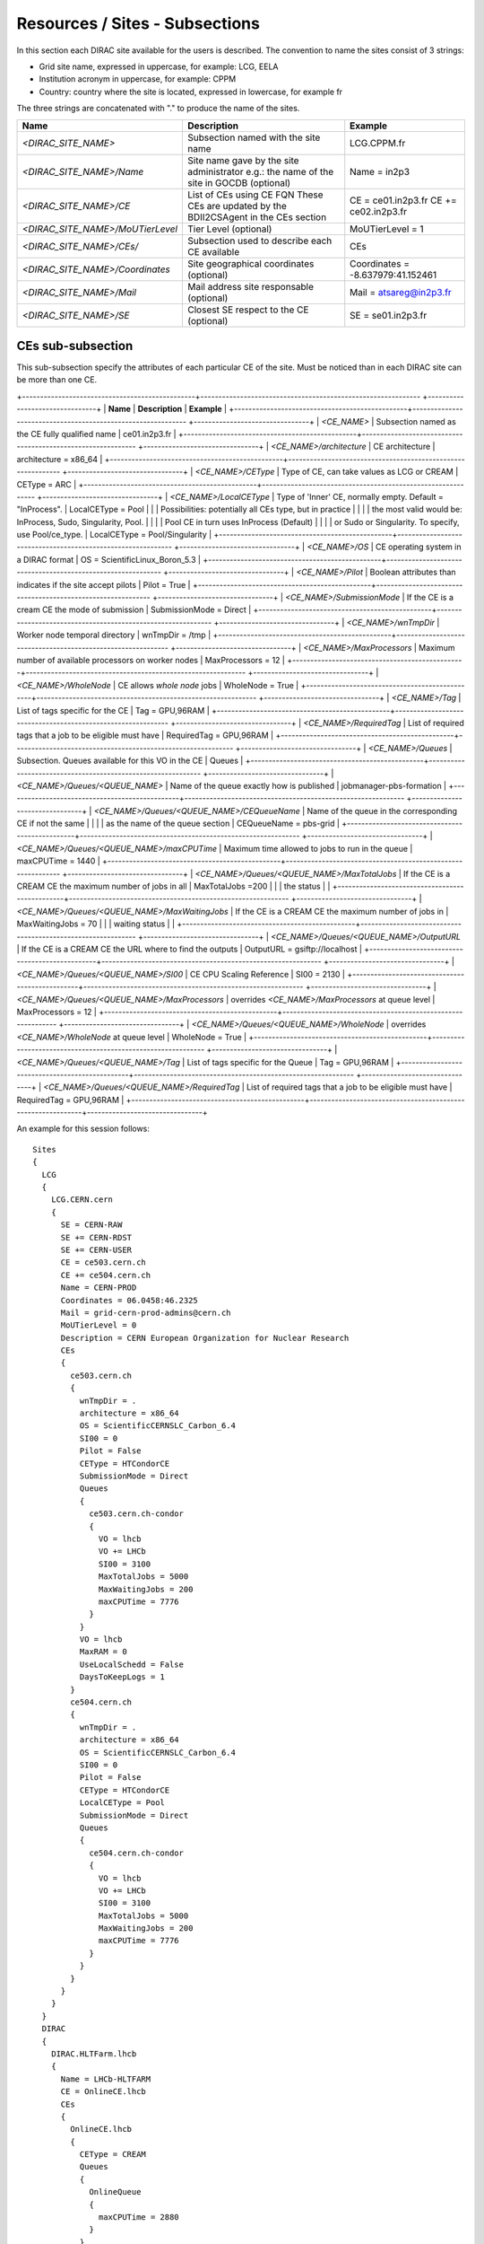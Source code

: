 .. _cs-site:

Resources / Sites - Subsections
===============================

In this section each DIRAC site available for the users is described. The convention to name the sites consist of 3 strings:

- Grid site name, expressed in uppercase, for example: LCG, EELA
- Institution acronym in uppercase, for example: CPPM
- Country: country where the site is located, expressed in lowercase, for example fr

The three strings are concatenated with "." to produce the name of the sites.

+------------------------------------+-----------------------------------------------+-----------------------------------+
| **Name**                           | **Description**                               | **Example**                       |
+------------------------------------+-----------------------------------------------+-----------------------------------+
| *<DIRAC_SITE_NAME>*                | Subsection named with the site name           | LCG.CPPM.fr                       |
+------------------------------------+-----------------------------------------------+-----------------------------------+
| *<DIRAC_SITE_NAME>/Name*           | Site name gave by the site administrator      | Name = in2p3                      |
|                                    | e.g.: the name of the site in GOCDB (optional)|                                   |
+------------------------------------+-----------------------------------------------+-----------------------------------+
| *<DIRAC_SITE_NAME>/CE*             | List of CEs using CE FQN                      | CE = ce01.in2p3.fr                |
|                                    | These CEs are updated by the BDII2CSAgent     | CE += ce02.in2p3.fr               |
|                                    | in the CEs section                            |                                   |
+------------------------------------+-----------------------------------------------+-----------------------------------+
| *<DIRAC_SITE_NAME>/MoUTierLevel*   | Tier Level (optional)                         | MoUTierLevel = 1                  |
+------------------------------------+-----------------------------------------------+-----------------------------------+
| *<DIRAC_SITE_NAME>/CEs/*           | Subsection used to describe each CE available | CEs                               |
+------------------------------------+-----------------------------------------------+-----------------------------------+
| *<DIRAC_SITE_NAME>/Coordinates*    | Site geographical coordinates (optional)      | Coordinates = -8.637979:41.152461 |
+------------------------------------+-----------------------------------------------+-----------------------------------+
| *<DIRAC_SITE_NAME>/Mail*           | Mail address site responsable (optional)      | Mail = atsareg@in2p3.fr           |
+------------------------------------+-----------------------------------------------+-----------------------------------+
| *<DIRAC_SITE_NAME>/SE*             | Closest SE respect to the CE (optional)       | SE = se01.in2p3.fr                |
+------------------------------------+-----------------------------------------------+-----------------------------------+


CEs  sub-subsection
-------------------

This sub-subsection specify the attributes of each particular CE of the site. Must be noticed than in each DIRAC site can be more than one CE.

+------------------------------------------------+------------------------------------------------------------- +--------------------------------+
| **Name**                                       | **Description**                                              | **Example**                    |
+------------------------------------------------+------------------------------------------------------------- +--------------------------------+
| *<CE_NAME>*                                    | Subsection named as the CE fully qualified name              | ce01.in2p3.fr                  |
+------------------------------------------------+------------------------------------------------------------- +--------------------------------+
| *<CE_NAME>/architecture*                       | CE architecture                                              | architecture = x86_64          |
+------------------------------------------------+------------------------------------------------------------- +--------------------------------+
| *<CE_NAME>/CEType*                             | Type of CE, can take values as LCG or CREAM                  | CEType = ARC                   |
+------------------------------------------------+------------------------------------------------------------- +--------------------------------+
| *<CE_NAME>/LocalCEType*                        | Type of 'Inner' CE, normally empty. Default = "InProcess".   | LocalCEType = Pool             |
|                                                | Possibilities: potentially all CEs type, but in practice     |                                |
|                                                | the most valid would be: InProcess, Sudo, Singularity, Pool. |                                |
|                                                | Pool CE in turn uses InProcess (Default)                     |                                |
|                                                | or Sudo or Singularity. To specify, use Pool/ce_type.        | LocalCEType = Pool/Singularity |
+------------------------------------------------+------------------------------------------------------------- +--------------------------------+
| *<CE_NAME>/OS*                                 | CE operating system in a DIRAC format                        | OS = ScientificLinux_Boron_5.3 |
+------------------------------------------------+------------------------------------------------------------- +--------------------------------+
| *<CE_NAME>/Pilot*                              | Boolean attributes than indicates if the site accept pilots  | Pilot = True                   |
+------------------------------------------------+------------------------------------------------------------- +--------------------------------+
| *<CE_NAME>/SubmissionMode*                     | If the CE is a cream CE the mode of submission               | SubmissionMode = Direct        |
+------------------------------------------------+------------------------------------------------------------- +--------------------------------+
| *<CE_NAME>/wnTmpDir*                           | Worker node temporal directory                               | wnTmpDir = /tmp                |
+------------------------------------------------+------------------------------------------------------------- +--------------------------------+
| *<CE_NAME>/MaxProcessors*                      | Maximum number of available processors on worker nodes       | MaxProcessors = 12             |
+------------------------------------------------+------------------------------------------------------------- +--------------------------------+
| *<CE_NAME>/WholeNode*                          | CE allows *whole node* jobs                                  | WholeNode = True               |
+------------------------------------------------+------------------------------------------------------------- +--------------------------------+
| *<CE_NAME>/Tag*                                | List of tags specific for the CE                             | Tag = GPU,96RAM                |
+------------------------------------------------+------------------------------------------------------------- +--------------------------------+
| *<CE_NAME>/RequiredTag*                        | List of required tags that a job to be eligible must have    | RequiredTag = GPU,96RAM        |
+------------------------------------------------+------------------------------------------------------------- +--------------------------------+
| *<CE_NAME>/Queues*                             | Subsection. Queues available for this VO in the CE           | Queues                         |
+------------------------------------------------+------------------------------------------------------------- +--------------------------------+
| *<CE_NAME>/Queues/<QUEUE_NAME>*                | Name of the queue exactly how is published                   | jobmanager-pbs-formation       |
+------------------------------------------------+------------------------------------------------------------- +--------------------------------+
| *<CE_NAME>/Queues/<QUEUE_NAME>/CEQueueName*    | Name of the queue in the corresponding CE if not the same    |                                |
|                                                | as the name of the queue section                             | CEQueueName = pbs-grid         |
+------------------------------------------------+------------------------------------------------------------- +--------------------------------+
| *<CE_NAME>/Queues/<QUEUE_NAME>/maxCPUTime*     | Maximum time allowed to jobs to run in the queue             | maxCPUTime = 1440              |
+------------------------------------------------+------------------------------------------------------------- +--------------------------------+
| *<CE_NAME>/Queues/<QUEUE_NAME>/MaxTotalJobs*   | If the CE is a CREAM CE the maximum number of jobs in all    | MaxTotalJobs =200              |
|                                                | the status                                                   |                                |
+------------------------------------------------+------------------------------------------------------------- +--------------------------------+
| *<CE_NAME>/Queues/<QUEUE_NAME>/MaxWaitingJobs* | If the CE is a CREAM CE the maximum number of jobs in        | MaxWaitingJobs = 70            |
|                                                | waiting status                                               |                                |
+------------------------------------------------+------------------------------------------------------------- +--------------------------------+
| *<CE_NAME>/Queues/<QUEUE_NAME>/OutputURL*      | If the CE is a CREAM CE the URL where to find the outputs    | OutputURL = gsiftp://localhost |
+------------------------------------------------+------------------------------------------------------------- +--------------------------------+
| *<CE_NAME>/Queues/<QUEUE_NAME>/SI00*           | CE CPU Scaling Reference                                     | SI00 = 2130                    |
+------------------------------------------------+------------------------------------------------------------- +--------------------------------+
| *<CE_NAME>/Queues/<QUEUE_NAME>/MaxProcessors*  | overrides *<CE_NAME>/MaxProcessors* at queue level           | MaxProcessors = 12             |
+------------------------------------------------+------------------------------------------------------------- +--------------------------------+
| *<CE_NAME>/Queues/<QUEUE_NAME>/WholeNode*      | overrides *<CE_NAME>/WholeNode* at queue level               | WholeNode = True               |
+------------------------------------------------+------------------------------------------------------------- +--------------------------------+
| *<CE_NAME>/Queues/<QUEUE_NAME>/Tag*            | List of tags specific for the Queue                          | Tag = GPU,96RAM                |
+------------------------------------------------+------------------------------------------------------------- +--------------------------------+
| *<CE_NAME>/Queues/<QUEUE_NAME>/RequiredTag*    | List of required tags that a job to be eligible must have    | RequiredTag = GPU,96RAM        |
+------------------------------------------------+-------------------------------------------------------------+--------------------------------+


An example for this session follows::

  Sites
  {
    LCG
    {
      LCG.CERN.cern
      {
        SE = CERN-RAW
        SE += CERN-RDST
        SE += CERN-USER
        CE = ce503.cern.ch
        CE += ce504.cern.ch
        Name = CERN-PROD
        Coordinates = 06.0458:46.2325
        Mail = grid-cern-prod-admins@cern.ch
        MoUTierLevel = 0
        Description = CERN European Organization for Nuclear Research
        CEs
        {
          ce503.cern.ch
          {
            wnTmpDir = .
            architecture = x86_64
            OS = ScientificCERNSLC_Carbon_6.4
            SI00 = 0
            Pilot = False
            CEType = HTCondorCE
            SubmissionMode = Direct
            Queues
            {
              ce503.cern.ch-condor
              {
                VO = lhcb
                VO += LHCb
                SI00 = 3100
                MaxTotalJobs = 5000
                MaxWaitingJobs = 200
                maxCPUTime = 7776
              }
            }
            VO = lhcb
            MaxRAM = 0
            UseLocalSchedd = False
            DaysToKeepLogs = 1
          }
          ce504.cern.ch
          {
            wnTmpDir = .
            architecture = x86_64
            OS = ScientificCERNSLC_Carbon_6.4
            SI00 = 0
            Pilot = False
            CEType = HTCondorCE
            LocalCEType = Pool
            SubmissionMode = Direct
            Queues
            {
              ce504.cern.ch-condor
              {
                VO = lhcb
                VO += LHCb
                SI00 = 3100
                MaxTotalJobs = 5000
                MaxWaitingJobs = 200
                maxCPUTime = 7776
              }
            }
          }
        }
      }
    }
    DIRAC
    {
      DIRAC.HLTFarm.lhcb
      {
        Name = LHCb-HLTFARM
        CE = OnlineCE.lhcb
        CEs
        {
          OnlineCE.lhcb
          {
            CEType = CREAM
            Queues
            {
              OnlineQueue
              {
                maxCPUTime = 2880
              }
            }
          }
        }
        AssociatedSEs
        {
          Tier1-RDST = CERN-RDST
          Tier1_MC-DST = CERN_MC-DST-EOS
          Tier1-Buffer = CERN-BUFFER
          Tier1-Failover = CERN-EOS-FAILOVER
          Tier1-BUFFER = CERN-BUFFER
          Tier1-USER = CERN-USER
          SE-USER = CERN-USER
        }
      }
    }
    VAC
    {
      VAC.Manchester.uk
      {
        Name = UKI-NORTHGRID-MAN-HEP
        CE = vac01.blackett.manchester.ac.uk
        CE += vac02.blackett.manchester.ac.uk
        Coordinates = -2.2302:53.4669
        Mail = ops@NOSPAMtier2.hep.manchester.ac.uk
        CEs
        {
          vac01.blackett.manchester.ac.uk
          {
            CEType = Vac
            architecture = x86_64
            OS = ScientificSL_Carbon_6.4
            wnTmpDir = /scratch
            SI00 = 2200
            MaxCPUTime = 1000
            Queues
            {
              default
              {
                maxCPUTime = 1000
              }
            }
          }
          vac02.blackett.manchester.ac.uk
          {
            CEType = Vac
            architecture = x86_64
            OS = ScientificSL_Carbon_6.4
            wnTmpDir = /scratch
            SI00 = 2200
            MaxCPUTime = 1000
            Queues
            {
              default
              {
                maxCPUTime = 1000
              }
            }
          }
        }
      }
    }
  }
